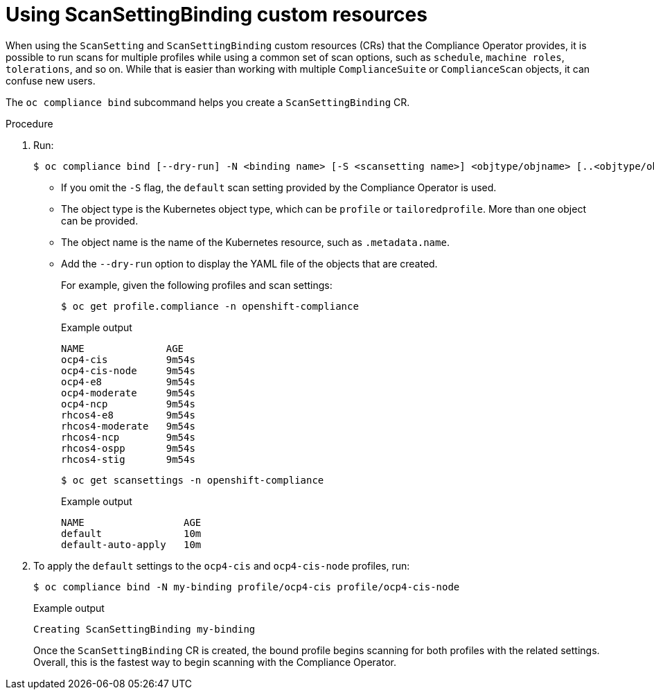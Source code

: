// Module included in the following assemblies:
//
// * security/oc_compliance_plug_in/oc-compliance-plug-in-using.adoc

[id="using-scan-setting-bindings_{context}"]
= Using ScanSettingBinding custom resources

[role="_abstract"]
When using the `ScanSetting` and `ScanSettingBinding` custom resources (CRs) that the Compliance Operator provides, it is possible to run scans for multiple profiles while using a common set of scan options, such as `schedule`, `machine roles`, `tolerations`, and so on. While that is easier than working with multiple `ComplianceSuite` or `ComplianceScan` objects, it can confuse new users.

The `oc compliance bind` subcommand helps you create a `ScanSettingBinding` CR.

.Procedure

. Run:
+
[source,terminal]
----
$ oc compliance bind [--dry-run] -N <binding name> [-S <scansetting name>] <objtype/objname> [..<objtype/objname>]
----
+
* If you omit the `-S` flag, the `default` scan setting provided by the Compliance Operator is used.
* The object type is the Kubernetes object type, which  can be `profile` or `tailoredprofile`. More than one object can be provided.
* The object name is the name of the Kubernetes resource, such as `.metadata.name`.
* Add the `--dry-run` option to display the YAML file of the objects that are created.
+
For example, given the following profiles and scan settings:
+
[source,terminal]
----
$ oc get profile.compliance -n openshift-compliance
----
+
.Example output
[source,terminal]
----
NAME              AGE
ocp4-cis          9m54s
ocp4-cis-node     9m54s
ocp4-e8           9m54s
ocp4-moderate     9m54s
ocp4-ncp          9m54s
rhcos4-e8         9m54s
rhcos4-moderate   9m54s
rhcos4-ncp        9m54s
rhcos4-ospp       9m54s
rhcos4-stig       9m54s
----
+
[source,terminal]
----
$ oc get scansettings -n openshift-compliance
----
+
.Example output
[source,terminal]
----
NAME                 AGE
default              10m
default-auto-apply   10m
----

. To apply the `default` settings to the `ocp4-cis` and `ocp4-cis-node` profiles, run:
+
[source,terminal]
----
$ oc compliance bind -N my-binding profile/ocp4-cis profile/ocp4-cis-node
----
+
.Example output
[source,terminal]
----
Creating ScanSettingBinding my-binding
----
+
Once the `ScanSettingBinding` CR is created, the bound profile begins scanning for both profiles with the related settings. Overall, this is the fastest way to begin scanning with the Compliance Operator.

